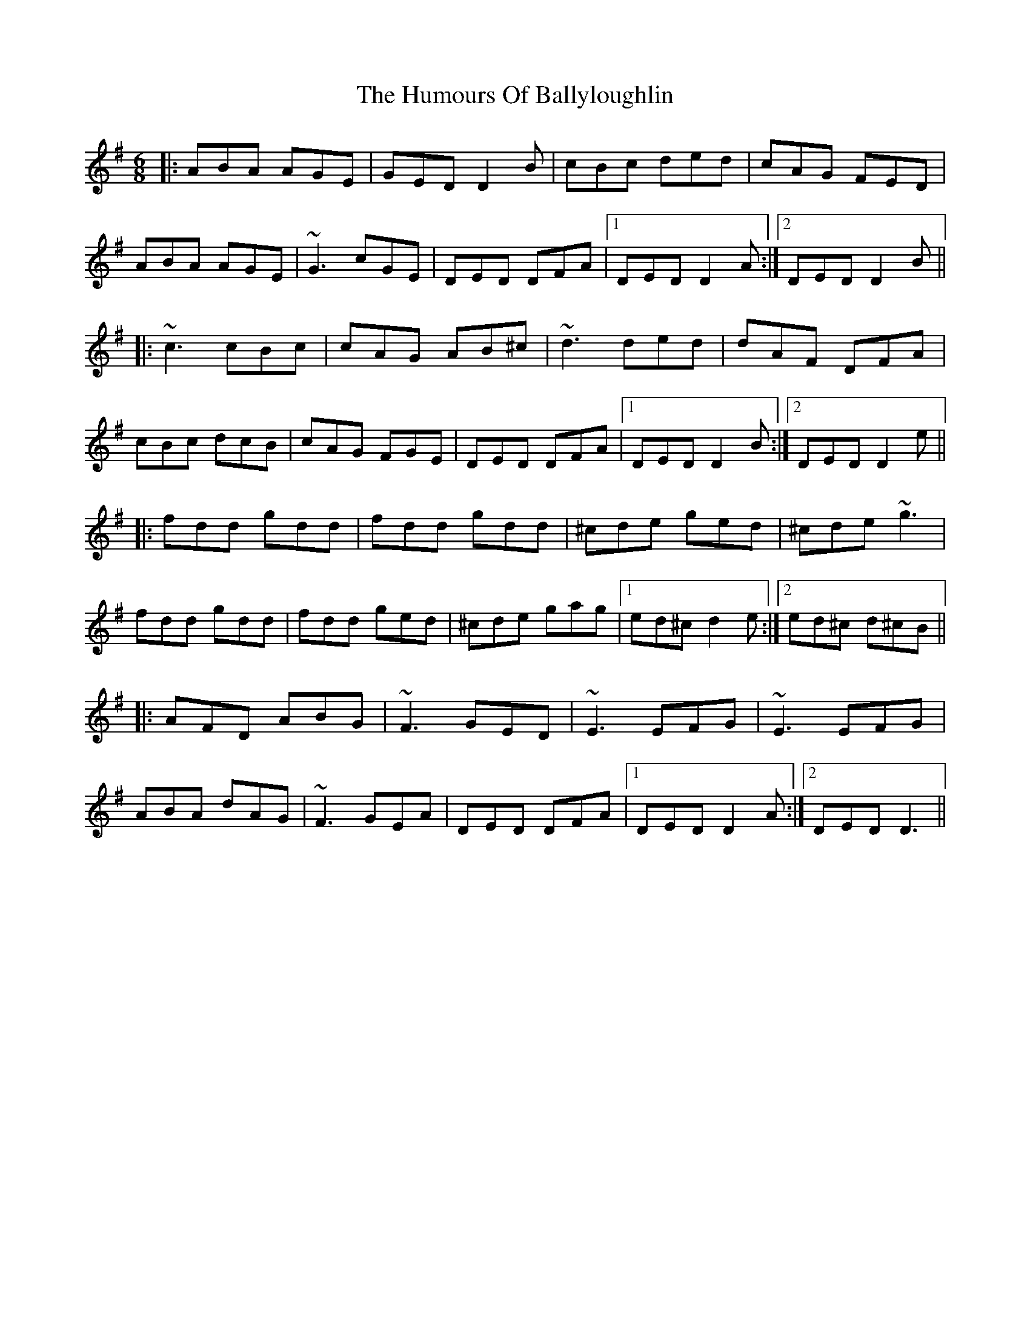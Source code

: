 X: 1
T: The Humours Of Ballyloughlin
R: jig
M: 6/8
L: 1/8
K: Dmix
|:ABA AGE|GED D2 B|cBc ded|cAG FED|
ABA AGE|~G3 cGE|DED DFA|1 DED D2 A:|2 DED D2 B||
|:~c3 cBc|cAG AB^c|~d3 ded|dAF DFA|
cBc dcB|cAG FGE|DED DFA|1 DED D2 B:|2 DED D2 e||
|:fdd gdd|fdd gdd|^cde ged|^cde ~g3|
fdd gdd|fdd ged|^cde gag|1 ed^c d2 e:|2 ed^c d^cB||
|:AFD ABG|~F3 GED|~E3 EFG|~E3 EFG|
ABA dAG|~F3 GEA|DED DFA|1 DED D2 A:|2 DED D3||
